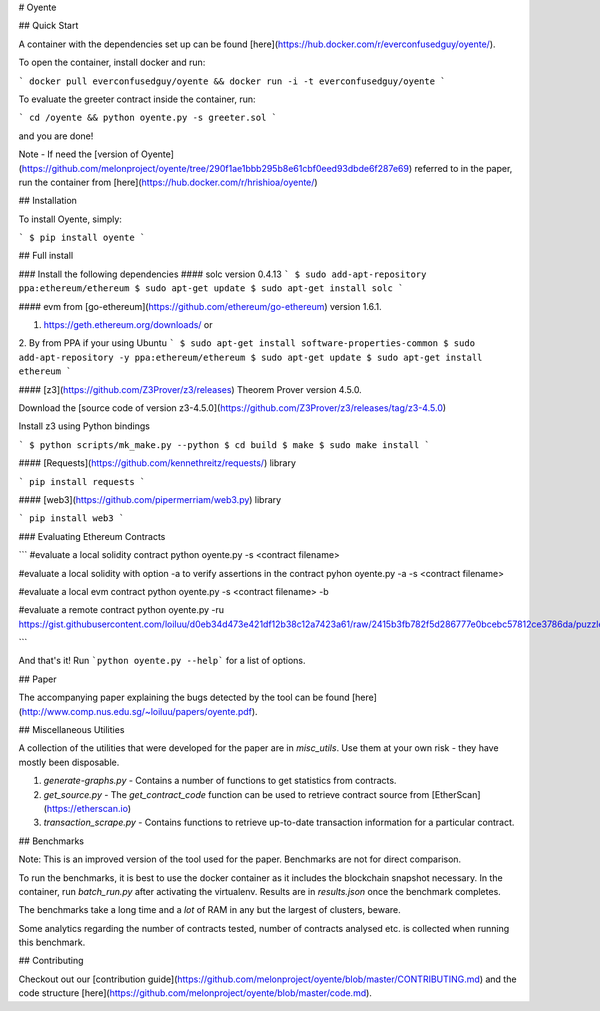# Oyente

## Quick Start

A container with the dependencies set up can be found [here](https://hub.docker.com/r/everconfusedguy/oyente/).

To open the container, install docker and run:

```
docker pull everconfusedguy/oyente && docker run -i -t everconfusedguy/oyente
```

To evaluate the greeter contract inside the container, run:

```
cd /oyente && python oyente.py -s greeter.sol
```

and you are done!

Note - If need the [version of Oyente](https://github.com/melonproject/oyente/tree/290f1ae1bbb295b8e61cbf0eed93dbde6f287e69) referred to in the paper, run the container from [here](https://hub.docker.com/r/hrishioa/oyente/)

## Installation

To install Oyente, simply:

```
$ pip install oyente
```

## Full install

### Install the following dependencies
#### solc version 0.4.13
```
$ sudo add-apt-repository ppa:ethereum/ethereum
$ sudo apt-get update
$ sudo apt-get install solc
```

#### evm from [go-ethereum](https://github.com/ethereum/go-ethereum) version 1.6.1.

1. https://geth.ethereum.org/downloads/ or
2. By from PPA if your using Ubuntu
```
$ sudo apt-get install software-properties-common
$ sudo add-apt-repository -y ppa:ethereum/ethereum
$ sudo apt-get update
$ sudo apt-get install ethereum
```

#### [z3](https://github.com/Z3Prover/z3/releases) Theorem Prover version 4.5.0.

Download the [source code of version z3-4.5.0](https://github.com/Z3Prover/z3/releases/tag/z3-4.5.0)

Install z3 using Python bindings

```
$ python scripts/mk_make.py --python
$ cd build
$ make
$ sudo make install
```

#### [Requests](https://github.com/kennethreitz/requests/) library

```
pip install requests
```

#### [web3](https://github.com/pipermerriam/web3.py) library

```
pip install web3
```

### Evaluating Ethereum Contracts

```
#evaluate a local solidity contract
python oyente.py -s <contract filename>

#evaluate a local solidity with option -a to verify assertions in the contract
pyhon oyente.py -a -s <contract filename>

#evaluate a local evm contract
python oyente.py -s <contract filename> -b

#evaluate a remote contract
python oyente.py -ru https://gist.githubusercontent.com/loiluu/d0eb34d473e421df12b38c12a7423a61/raw/2415b3fb782f5d286777e0bcebc57812ce3786da/puzzle.sol

```

And that's it! Run ```python oyente.py --help``` for a list of options.

## Paper

The accompanying paper explaining the bugs detected by the tool can be found [here](http://www.comp.nus.edu.sg/~loiluu/papers/oyente.pdf).

## Miscellaneous Utilities

A collection of the utilities that were developed for the paper are in `misc_utils`. Use them at your own risk - they have mostly been disposable.

1. `generate-graphs.py` - Contains a number of functions to get statistics from contracts.
2. `get_source.py` - The *get_contract_code* function can be used to retrieve contract source from [EtherScan](https://etherscan.io)
3. `transaction_scrape.py` - Contains functions to retrieve up-to-date transaction information for a particular contract.

## Benchmarks

Note: This is an improved version of the tool used for the paper. Benchmarks are not for direct comparison.

To run the benchmarks, it is best to use the docker container as it includes the blockchain snapshot necessary.
In the container, run `batch_run.py` after activating the virtualenv. Results are in `results.json` once the benchmark completes.

The benchmarks take a long time and a *lot* of RAM in any but the largest of clusters, beware.

Some analytics regarding the number of contracts tested, number of contracts analysed etc. is collected when running this benchmark.

## Contributing

Checkout out our [contribution guide](https://github.com/melonproject/oyente/blob/master/CONTRIBUTING.md) and the code structure [here](https://github.com/melonproject/oyente/blob/master/code.md).


